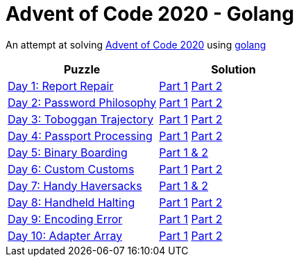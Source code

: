 = Advent of Code 2020 - Golang

An attempt at solving http://adventofcode.com/2020[Advent of Code 2020] using https://golang.org/[golang]

|===
|Puzzle |Solution

|https://adventofcode.com/2020/day/1[Day 1: Report Repair]
|https://github.com/andyrbell/advent-of-code-2020-go/blob/main/day01/Day01Part1.go[Part 1]
 https://github.com/andyrbell/advent-of-code-2020-go/blob/main/day01/Day01Part2.go[Part 2]
|https://adventofcode.com/2020/day/2[Day 2: Password Philosophy]
|https://github.com/andyrbell/advent-of-code-2020-go/blob/main/day02/Day02Part1.go[Part 1]
 https://github.com/andyrbell/advent-of-code-2020-go/blob/main/day02/Day02Part2.go[Part 2]
|https://adventofcode.com/2020/day/3[Day 3: Toboggan Trajectory]
|https://github.com/andyrbell/advent-of-code-2020-go/blob/main/day03/Day03Part1.go[Part 1]
 https://github.com/andyrbell/advent-of-code-2020-go/blob/main/day03/Day03Part2.go[Part 2]
|https://adventofcode.com/2020/day/4[Day 4: Passport Processing]
|https://github.com/andyrbell/advent-of-code-2020-go/blob/main/day04/Day04Part1.go[Part 1]
 https://github.com/andyrbell/advent-of-code-2020-go/blob/main/day04/Day04Part2.go[Part 2]
|https://adventofcode.com/2020/day/5[Day 5: Binary Boarding]
|https://github.com/andyrbell/advent-of-code-2020-go/blob/main/day05/Day05.go[Part 1 & 2]
|https://adventofcode.com/2020/day/6[Day 6: Custom Customs]
|https://github.com/andyrbell/advent-of-code-2020-go/blob/main/day06/Day06Part1.go[Part 1]
 https://github.com/andyrbell/advent-of-code-2020-go/blob/main/day06/Day06Part2.go[Part 2]
|https://adventofcode.com/2020/day/7[Day 7: Handy Haversacks]
|https://github.com/andyrbell/advent-of-code-2020-go/blob/main/day07/Day07.go[Part 1 & 2]
|https://adventofcode.com/2020/day/8[Day 8: Handheld Halting]
|https://github.com/andyrbell/advent-of-code-2020-go/blob/main/day08/Day08Part1.go[Part 1]
 https://github.com/andyrbell/advent-of-code-2020-go/blob/main/day08/Day08Part2.go[Part 2]
|https://adventofcode.com/2020/day/9[Day 9: Encoding Error]
|https://github.com/andyrbell/advent-of-code-2020-go/blob/main/day09/Day09Part1.go[Part 1]
 https://github.com/andyrbell/advent-of-code-2020-go/blob/main/day09/Day09Part2.go[Part 2]
|https://adventofcode.com/2020/day/10[Day 10: Adapter Array]
|https://github.com/andyrbell/advent-of-code-2020-go/blob/main/day10/Day10Part1.go[Part 1]
 https://github.com/andyrbell/advent-of-code-2020-go/blob/main/day10/Day10Part2.go[Part 2]
|===

